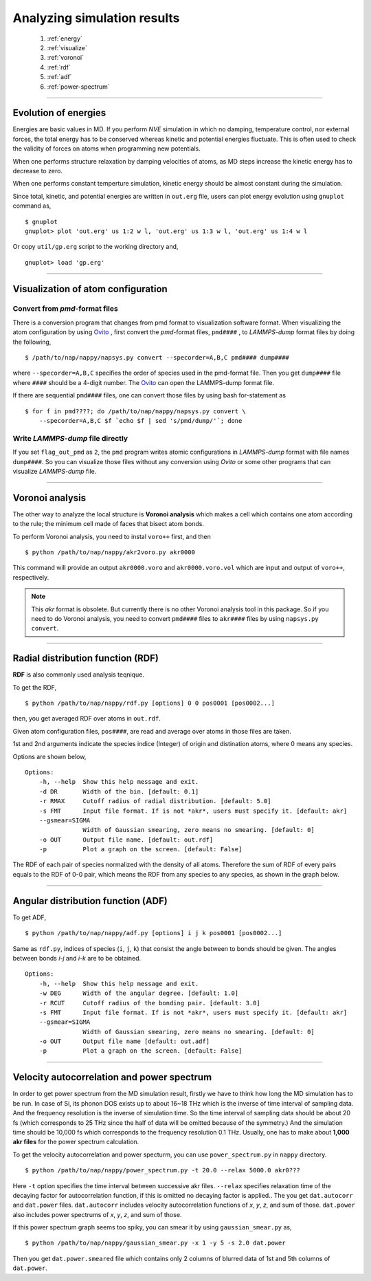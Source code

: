 ==============================
Analyzing simulation results
==============================

  #. :ref:`energy`
  #. :ref:`visualize`
  #. :ref:`voronoi`
  #. :ref:`rdf`
  #. :ref:`adf`
  #. :ref:`power-spectrum`

--------

.. _energy:

Evolution of energies
========================
Energies are basic values in MD.
If you perform *NVE* simulation in which no damping, temperature control, nor external forces,
the total energy has to be conserved whereas kinetic and potential energies fluctuate.
This is often used to check the validity of forces on atoms when programming new potentials.

When one performs structure relaxation by damping velocities of atoms,
as MD steps increase the kinetic energy has to decrease to zero.

When one performs constant temperture simulation, 
kinetic energy should be almost constant during the simulation.

Since total, kinetic, and potential energies are written in ``out.erg`` file,
users can plot energy evolution using ``gnuplot`` command as,
::  

  $ gnuplot
  gnuplot> plot 'out.erg' us 1:2 w l, 'out.erg' us 1:3 w l, 'out.erg' us 1:4 w l

Or copy ``util/gp.erg`` script to the working directory and,
::

  gnuplot> load 'gp.erg'

--------

.. _visualize:

Visualization of atom configuration
==============================================

Convert from *pmd*-format files
-----------------------------------

There is a conversion program that changes from pmd format to visualization software format.
When visualizing the atom configuration by using `Ovito <https://www.ovito.org>`_ ,
first convert the *pmd*-format files, ``pmd####`` , to *LAMMPS-dump* format files by doing the following,
::

  $ /path/to/nap/nappy/napsys.py convert --specorder=A,B,C pmd#### dump####

where ``--specorder=A,B,C`` specifies the order of species used in the pmd-format file.
Then you get ``dump####`` file where ``####`` should be a 4-digit number.
The `Ovito <https://www.ovito.org>`_ can open the LAMMPS-dump format file.

If there are sequential ``pmd####`` files, one can convert those files by using bash for-statement as
::

  $ for f in pmd????; do /path/to/nap/nappy/napsys.py convert \
      --specorder=A,B,C $f `echo $f | sed 's/pmd/dump/'`; done


Write *LAMMPS-dump* file directly
-------------------------------------
If you set ``flag_out_pmd`` as ``2``, the ``pmd`` program writes atomic configurations in *LAMMPS-dump* format
with file names ``dump####``.
So you can visualize those files without any conversion using *Ovito* or some other programs that can visualize *LAMMPS-dump* file.


--------

.. _voronoi:

Voronoi analysis
=================
The other way to analyze the local structure is **Voronoi analysis** which makes a cell which contains one atom
according to the rule; the minimum cell made of faces that bisect atom bonds.

To perform Voronoi analysis, you need to instal ``voro++`` first, and then 
::

  $ python /path/to/nap/nappy/akr2voro.py akr0000

This command will provide an output ``akr0000.voro`` and ``akr0000.voro.vol`` which are
input and output of ``voro++``, respectively.

.. note::

   This *akr* format is obsolete. But currently there is no other Voronoi analysis tool in this package.
   So if you need to do Voronoi analysis, you need to convert ``pmd####`` files to ``akr####`` files by using ``napsys.py convert``.


--------

.. _rdf:

Radial distribution function (RDF)
===================================
**RDF** is also commonly used analysis teqnique.

To get the RDF,
::

   $ python /path/to/nap/nappy/rdf.py [options] 0 0 pos0001 [pos0002...]

then, you get averaged RDF over atoms in ``out.rdf``.

Given atom configuration files, ``pos####``, are read and average over atoms in those files are taken.

1st and 2nd arguments indicate the species indice (Integer) of origin and distination atoms, 
where 0 means any species.

Options are shown below,
::

   Options:
       -h, --help  Show this help message and exit.
       -d DR       Width of the bin. [default: 0.1]
       -r RMAX     Cutoff radius of radial distribution. [default: 5.0]
       -s FMT      Input file format. If is not *akr*, users must specify it. [default: akr]
       --gsmear=SIGMA
                   Width of Gaussian smearing, zero means no smearing. [default: 0]
       -o OUT      Output file name. [default: out.rdf]
       -p          Plot a graph on the screen. [default: False]

The RDF of each pair of species normalized with the density of all atoms.
Therefore the sum of RDF of every pairs equals to the RDF of 0-0 pair, 
which means the RDF from any species to any species, as shown in the graph below.

.. image:: ./figs/graph_rdf.png

----------------

.. _adf:

Angular distribution function (ADF)
====================================

To get ADF,
::

   $ python /path/to/nap/nappy/adf.py [options] i j k pos0001 [pos0002...]

Same as ``rdf.py``, indices of species (``i``, ``j``, ``k``) that consist the angle between to bonds should be given.
The angles between bonds *i-j* and *i-k* are to be obtained.
::

   Options:
       -h, --help  Show this help message and exit.
       -w DEG      Width of the angular degree. [default: 1.0]
       -r RCUT     Cutoff radius of the bonding pair. [default: 3.0]
       -s FMT      Input file format. If is not *akr*, users must specify it. [default: akr]
       --gsmear=SIGMA
                   Width of Gaussian smearing, zero means no smearing. [default: 0]
       -o OUT      Output file name [default: out.adf]
       -p          Plot a graph on the screen. [default: False]



----------------

.. _power-spectrum:

Velocity autocorrelation and power spectrum
===========================================
In order to get power spectrum from the MD simulation result, firstly we have to think how long the MD simulation has to be run.
In case of Si, its phonon DOS exists up to about 16~18 THz which is the inverse of time interval of sampling data.
And the frequency resolution is the inverse of simulation time.
So the time interval of sampling data should be about 20 fs (which corresponds to 25 THz since the half of data will be omitted because of the symmetry.)
And the simulation time should be 10,000 fs which corresponds to the frequency resolution 0.1 THz.
Usually, one has to make about **1,000 akr files** for the power spectrum calculation.

To get the velocity autocorrelation and power specturm, you can use ``power_spectrum.py`` in ``nappy`` directory.
::

  $ python /path/to/nap/nappy/power_spectrum.py -t 20.0 --relax 5000.0 akr0???

Here ``-t`` option specifies the time interval between successive akr files.
``--relax`` specifies relaxation time of the decaying factor for autocorrelation function, if this is omitted no decaying factor is applied..
The you get ``dat.autocorr`` and ``dat.power`` files.
``dat.autocorr`` includes velocity autocorrelation functions of *x*, *y*, *z*, and sum of those.
``dat.power`` also includes power spectrums of *x*, *y*, *z*, and sum of those.

If this power spectrum graph seems too spiky, you can smear it by using ``gaussian_smear.py`` as,
::

  $ python /path/to/nap/nappy/gaussian_smear.py -x 1 -y 5 -s 2.0 dat.power

Then you get ``dat.power.smeared`` file which contains only 2 columns of blurred data of 1st and 5th columns of ``dat.power``.


